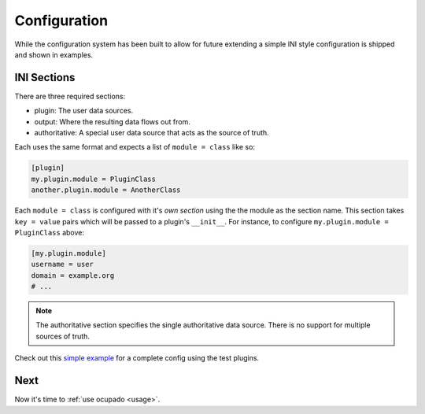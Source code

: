 .. _configuration:

Configuration
=============
While the configuration system has been built to allow for future extending a simple INI style
configuration is shipped and shown in examples.

INI Sections
------------
There are three required sections:

* plugin: The user data sources.
* output: Where the resulting data flows out from.
* authoritative: A special user data source that acts as the source of truth.

Each uses the same format and expects a list of ``module = class`` like so:

.. code-block:: ini

   [plugin]
   my.plugin.module = PluginClass
   another.plugin.module = AnotherClass

Each ``module = class`` is configured with it's *own section* using the the module as the
section name. This section takes ``key = value`` pairs which will be passed to a plugin's
``__init__``. For instance, to configure ``my.plugin.module = PluginClass`` above:


.. code-block:: ini

   [my.plugin.module]
   username = user
   domain = example.org
   # ...


.. note::
   
   The authoritative section specifies the single authoritative data source. There is no support for multiple sources of truth.

Check out this `simple example <https://github.com/ashcrow/ocupado/blob/master/conf/test.ini>`_ for
a complete config using the test plugins.

Next
----
Now it's time to :ref:`use ocupado <usage>`.
